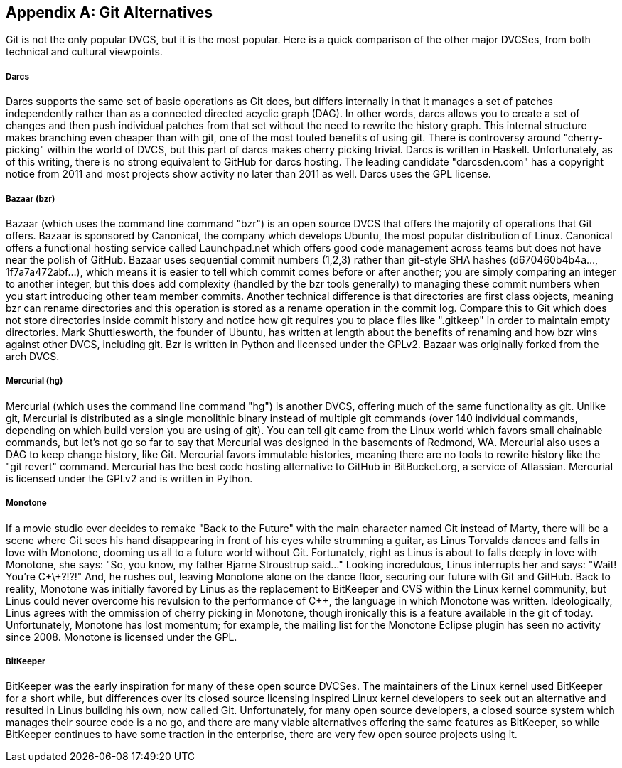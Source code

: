 [appendix]
== Git Alternatives


Git is not the only popular DVCS, but it is the most popular. Here is
a quick comparison of the other major DVCSes, from both technical and
cultural viewpoints. 

===== Darcs

Darcs supports the same set of basic operations as Git does, but
differs internally in that it manages a set of patches independently
rather than as a connected directed acyclic graph (DAG). In other
words, darcs allows you to create a set of changes and then push
individual patches from that set without the need to rewrite the
history graph. This internal structure makes branching even cheaper
than with git, one of the most touted benefits of using git. There is
controversy around "cherry-picking" within the world of DVCS, but this
part of darcs makes cherry picking trivial. Darcs is written in
Haskell. Unfortunately, as of this writing, there is no strong
equivalent to GitHub for darcs hosting. The leading candidate
"darcsden.com" has a copyright notice from 2011 and most projects show
activity no later than 2011 as well. Darcs uses the GPL license. 

===== Bazaar (bzr)

Bazaar (which uses the command line command "bzr") is an open source
DVCS that offers the majority of operations that Git offers. Bazaar is
sponsored by Canonical, the company which develops Ubuntu, the most
popular distribution of Linux. Canonical offers a functional hosting
service called Launchpad.net which offers good code management across
teams but does not have near the polish of GitHub. Bazaar uses
sequential commit numbers (1,2,3) rather than git-style SHA hashes
(d670460b4b4a..., 1f7a7a472abf...), which means it is easier to tell
which commit comes before or after another; you are simply comparing
an integer to another integer, but this does add complexity (handled
by the bzr tools generally) to managing these commit numbers when you
start introducing other team member commits. Another technical
difference is that directories are first class objects, meaning bzr
can rename directories and this operation is stored as a rename
operation in the commit log. Compare this to Git which does not store
directories inside commit history and notice how git requires you to
place files like ".gitkeep" in order to maintain empty
directories. Mark Shuttlesworth, the founder of Ubuntu, has written at
length about the benefits of renaming and how bzr wins against other
DVCS, including git. Bzr is written in Python and licensed under the
GPLv2. Bazaar was originally forked from the arch DVCS. 

===== Mercurial (hg)

Mercurial (which uses the command line command "hg") is another DVCS,
offering much of the same functionality as git. Unlike git, Mercurial
is distributed as a single monolithic binary instead of multiple git
commands (over 140 individual commands, depending on which build
version you are using of git). You can tell git came from the Linux
world which favors small chainable commands, but let's not go so far
to say that Mercurial was designed in the basements of Redmond,
WA. Mercurial also uses a DAG to keep change history, like
Git. Mercurial favors immutable histories, meaning there are no tools
to rewrite history like the "git revert" command. Mercurial has the
best code hosting alternative to GitHub in BitBucket.org, a service of
Atlassian. Mercurial is licensed under the GPLv2 and is written in
Python. 

===== Monotone

If a movie studio ever decides to remake "Back to the Future" with the
main character named Git instead of Marty, there will be a scene where
Git sees his hand disappearing in front of his eyes while strumming a
guitar, as Linus Torvalds dances and falls in love with Monotone,
dooming us all to a future world without Git. Fortunately, right as
Linus is about to falls deeply in love with Monotone, she says: "So,
you know, my father Bjarne Stroustrup said..." Looking incredulous,
Linus interrupts her and says: "Wait! You're C\+\+?!?!" And, he rushes
out, leaving Monotone alone on the dance floor, securing our future
with Git and GitHub. Back to reality, Monotone was initially favored
by Linus as the replacement to BitKeeper and CVS within the Linux
kernel community, but Linus could never overcome his revulsion to the
performance of C++, the language in which Monotone was
written. Ideologically, Linus agrees with the ommission of cherry
picking in Monotone, though ironically this is a feature available in
the git of today. Unfortunately, Monotone has lost momentum; for
example, the mailing list for the Monotone Eclipse plugin has seen no
activity since 2008. Monotone is licensed under the GPL. 

===== BitKeeper

BitKeeper was the early inspiration for many of these open source
DVCSes. The maintainers of the Linux kernel used BitKeeper for a short
while, but differences over its closed source licensing inspired Linux
kernel developers to seek out an alternative and resulted in Linus
building his own, now called Git. Unfortunately, for many open source
developers, a closed source system which manages their source code is
a no go, and there are many viable alternatives offering the same
features as BitKeeper, so while BitKeeper continues to have some
traction in the enterprise, there are very few open source projects
using it. 
